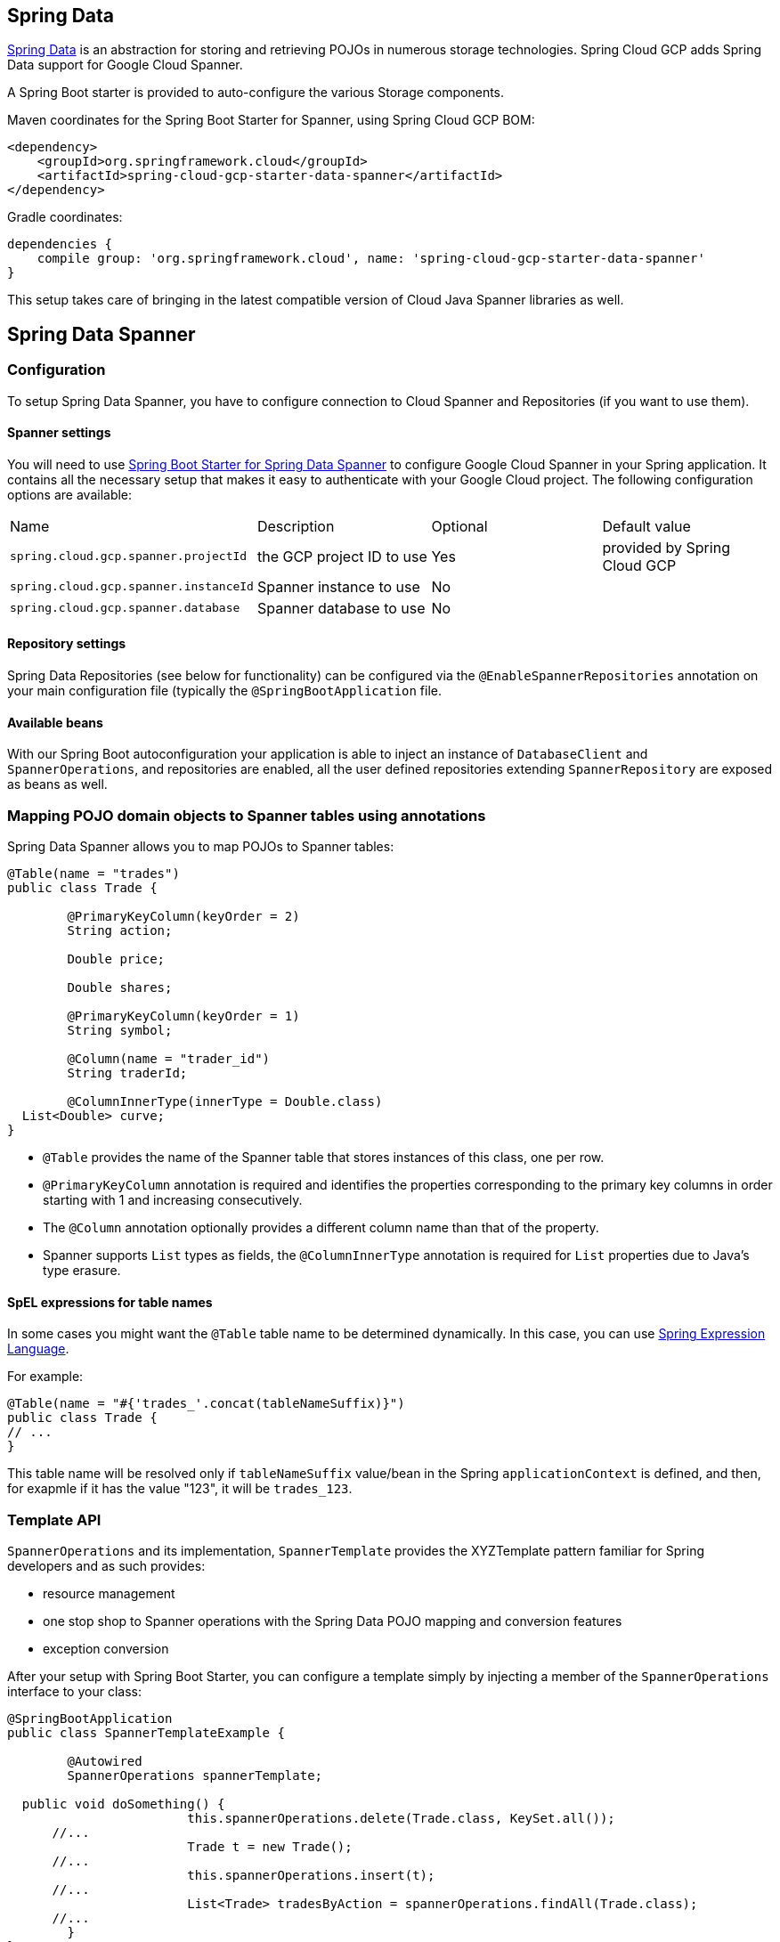 :spring-data-commons-ref: https://docs.spring.io/spring-data/data-commons/docs/current/reference/html

== Spring Data

http://projects.spring.io/spring-data/[Spring Data]
is an abstraction for storing and retrieving POJOs in numerous storage technologies.
Spring Cloud GCP adds Spring Data support for Google Cloud Spanner.

A Spring Boot starter is provided to auto-configure the various Storage components.

Maven coordinates for the Spring Boot Starter for Spanner, using Spring Cloud GCP BOM:

[source,xml]
----
<dependency>
    <groupId>org.springframework.cloud</groupId>
    <artifactId>spring-cloud-gcp-starter-data-spanner</artifactId>
</dependency>
----

Gradle coordinates:

[source,subs="normal"]
----
dependencies {
    compile group: 'org.springframework.cloud', name: 'spring-cloud-gcp-starter-data-spanner'
}
----

This setup takes care of bringing in the latest compatible version of Cloud Java Spanner libraries as well.

== Spring Data Spanner


=== Configuration

To setup Spring Data Spanner, you have to configure connection to Cloud Spanner and Repositories (if you want to use them).

==== Spanner settings

You will need to use link:../spring-cloud-gcp-starters/spring-cloud-gcp-starter-data-spanner[Spring Boot Starter for Spring Data Spanner] to configure Google Cloud Spanner in your Spring application. It contains all the necessary setup that makes it easy to authenticate with your Google Cloud project.
The following configuration options are available:

|===
| Name | Description | Optional | Default value
| `spring.cloud.gcp.spanner.projectId` | the GCP project ID to use | Yes | provided by Spring Cloud GCP
| `spring.cloud.gcp.spanner.instanceId` | Spanner instance to use | No |
| `spring.cloud.gcp.spanner.database` |
Spanner database to use | No |
|===

==== Repository settings

Spring Data Repositories (see below for functionality) can be configured via the `@EnableSpannerRepositories` annotation on your main configuration file (typically the `@SpringBootApplication` file.

==== Available beans

With our Spring Boot autoconfiguration your application is able to inject an instance of `DatabaseClient` and `SpannerOperations`, and repositories are enabled, all the user defined repositories extending `SpannerRepository` are exposed as beans as well.


=== Mapping POJO domain objects to Spanner tables using annotations

Spring Data Spanner allows you to map POJOs to Spanner tables:

[source,java]
----
@Table(name = "trades")
public class Trade {

	@PrimaryKeyColumn(keyOrder = 2)
	String action;

	Double price;

	Double shares;

	@PrimaryKeyColumn(keyOrder = 1)
	String symbol;

	@Column(name = "trader_id")
	String traderId;

	@ColumnInnerType(innerType = Double.class)
  List<Double> curve;
}
----

- `@Table` provides the name of the Spanner table that stores instances of this class, one per row.
- `@PrimaryKeyColumn` annotation is required and identifies the properties corresponding to the primary key columns in
order starting with 1 and increasing consecutively.
- The `@Column` annotation optionally provides a different column name than that of the property.
- Spanner supports `List` types as fields, the `@ColumnInnerType` annotation is required for `List` properties due to Java's type erasure.

#### SpEL expressions for table names

In some cases you might want the `@Table` table name to be determined dynamically. In this case, you can use https://docs.spring.io/spring/docs/current/spring-framework-reference/core.html#expressions[Spring Expression Language].

For example:

[source, java]
----

@Table(name = "#{'trades_'.concat(tableNameSuffix)}")
public class Trade {
// ...
}
----

This table name will be resolved only if `tableNameSuffix` value/bean in the Spring `applicationContext` is defined, and then, for exapmle if it has the value "123", it will be `trades_123`.

=== Template API

`SpannerOperations` and its implementation, `SpannerTemplate` provides the XYZTemplate pattern familiar for Spring developers and as such provides:

 - resource management
 - one stop shop to Spanner operations with the Spring Data POJO mapping and conversion features
 - exception conversion

After your setup with Spring Boot Starter, you can configure a template simply by injecting a member of the `SpannerOperations` interface to your class:

[source,java]
----
@SpringBootApplication
public class SpannerTemplateExample {

	@Autowired
	SpannerOperations spannerTemplate;

  public void doSomething() {
			this.spannerOperations.delete(Trade.class, KeySet.all());
      //...
			Trade t = new Trade();
      //...
			this.spannerOperations.insert(t);
      //...
			List<Trade> tradesByAction = spannerOperations.findAll(Trade.class);
      //...
	}
}
----

The Template API provides convenience methods for:

- https://cloud.google.com/spanner/docs/reads[Reads], and by providing SpannerReadOptions and SpannerQueryOptions
   ** Stale read
   ** Read with secondary indices
   ** Read with limits and flow control
- https://cloud.google.com/spanner/docs/reads#execute_a_query[Queries]
- DML operations (delete, insert, update, upsert)
- partial reads: you can define a set of columns to be read into your entity
- partial writes: if you have only a few properties that you want to persist from your entity, you can select those


=== Supported Types

Spring Data Spanner supports the following types for regular fields:

* `com.google.cloud.ByteArray`
* `com.google.cloud.Date`
* `com.google.cloud.Timestamp`
* `java.lang.Boolean`
* `java.lang.Long`
* `java.lang.String`
* `double[]`
* `long[]`
* `boolean[]`

Spring Data Spanner supports the following inner types for `List` fields:

* `com.google.cloud.ByteArray`
* `com.google.cloud.Date`
* `com.google.cloud.Timestamp`
* `java.lang.Boolean`
* `java.lang.Long`
* `java.lang.String`


=== Repositories

{spring-data-commons-ref}/#repositories[Spring Data Repositories] are a powerful abstraction that can save you a lot of typing.
For Spring Data Spanner, the code inheriting `SpannerRepository` gets all the benefits of `CrudRepository` and `PagingAndSortingRepository` as well, meaning you get by default a lot of generated methods, ready to use.

For example:

[source,java]
----
public interface TradeRepository extends SpannerRepository<Trade> {

	List<Trade> findByAction(String action);

	int countByAction(String action);

  //named method are powerful but can get unwieldy
	List<Trade> findTop3DistinctByActionAndSymbolOrTraderIdOrderBySymbolDesc(
  			String action, String symbol, String traderId);

	// This method uses the query from the properties file instead of one generated based on name.
	List<Trade> fetchByActionNamedQuery(String action);

}
----

This repository can be used without an actual implementation!

[source,java]
----
@EnableSpannerRepositories(namedQueriesLocation = "classpath:/spanner-named-queries.properties")
public class MyApplication {

	@Autowired
	SpannerOperations spannerOperations;

	@Autowired
	StudentRepository studentRepository;

	public void demo() {

	  // storing new students
	  SimpleStudent ss = new SimpleStudent();
	  ss.name = "student1";
	  ss.age = 99L;
	  spannerOperations.insert(ss);

	  // getting students from Spanner
	  List<SimpleStudent> ssList =
	    studentRepository.findTop3DistinctByIdAndNameOrAgeOrderByAgeDesc("someId", "bob", 12L);

	  List<SimpleStudent> ssList2 = studentRepository.fetchBySomeQuery("some argument");
	}
}

----

=== Query methods


==== Resolving methods by name

In the example above, the {spring-data-commons-ref}/#repositories.query-methods[query methods]
in `TradeRepository` are generated based on the convention of their names.

`List<Trade> findByAction(String action)` would translate to a `SELECT * FROM trades WHERE action = ?`.

You can think about the little bit extreme `List<Trade> findTop3DistinctByActionAndSymbolOrTraderIdOrderBySymbolDesc(String action, String symbol, String traderId);` as

[source, sql]
----
SELECT DISTINCT * FROM trades
WHERE ACTION = ? AND SYMBOL = ? AND Or TRADER_ID = ?
ORDER BY SYMBOL DESC
LIMIT 3
----

==== Mapping SQL to repository methods using properties file


In the example above for `List<Trade> fetchByActionNamedQuery(String action)` does not match the naming convention.
The query for it is defined in the `spanner-named-queries.properties` file

[source, properties]
----
Trade.fetchByActionNamedQuery=SELECT * FROM trades WHERE trades.action = @tag0`
----

==== Mapping SQL to repository methods using annotation

TODO
